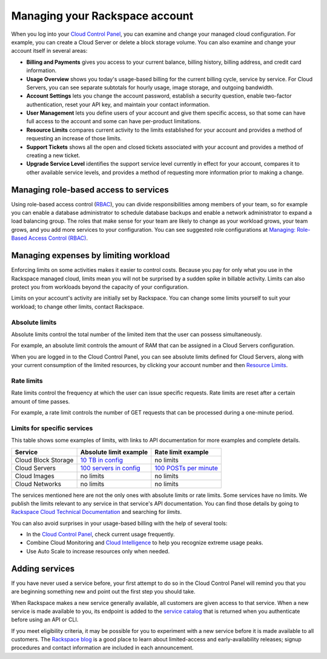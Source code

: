 .. _limits:

-------------------------------
Managing your Rackspace account
-------------------------------
When you log into your `Cloud Control
Panel <https://mycloud.rackspace.com/>`__, you can examine and change
your managed cloud configuration. For example, you can create a Cloud
Server or delete a block storage volume. 
You can also examine and change
your account itself in several areas:

*  **Billing and Payments** gives you access to your current balance,
   billing history, billing address, and credit card information.

*  **Usage Overview** shows you today's usage-based billing for the
   current billing cycle, service by service. For Cloud Servers, you can
   see separate subtotals for hourly usage, image storage, and outgoing
   bandwidth.

*  **Account Settings** lets you change the account password, establish
   a security question, enable two-factor authentication, reset your API
   key, and maintain your contact information.

*  **User Management** lets you define users of your account and give
   them specific access, so that some can have full access to the
   account and some can have per-product limitations.

*  **Resource Limits** compares current activity to the limits
   established for your account and provides a method of requesting an
   increase of those limits.

*  **Support Tickets** shows all the open and closed tickets associated
   with your account and provides a method of creating a new ticket.

*  **Upgrade Service Level** identifies the support service level
   currently in effect for your account, compares it to other available
   service levels, and provides a method of requesting more information
   prior to making a change.

Managing role-based access to services
~~~~~~~~~~~~~~~~~~~~~~~~~~~~~~~~~~~~~~
Using role-based access control
(`RBAC <http://www.rackspace.com/knowledge_center/article/overview-role-based-access-control-rbac>`__),
you can divide responsibilities among members of your team, so for
example you can enable a database administrator to schedule database
backups and enable a network administrator to expand a load balancing
group. The roles that make sense for your team are likely to change as
your workload grows, your team grows, and you add more services to your
configuration. You can see suggested role configurations at 
`Managing: Role-Based Access Control (RBAC) <http://www.rackspace.com/knowledge_center/article/managing-role-based-access-control-rbac>`__.

Managing expenses by limiting workload
~~~~~~~~~~~~~~~~~~~~~~~~~~~~~~~~~~~~~~
Enforcing limits on some activities makes it easier to control costs.
Because you pay for only what you use in the Rackspace managed cloud,
limits mean you will not be surprised by a sudden spike in billable
activity. Limits can also protect you from workloads beyond the capacity
of your configuration.

Limits on your account's activity are initially set by Rackspace. You
can change some limits yourself to suit your workload; to change other
limits, contact Rackspace.

Absolute limits
^^^^^^^^^^^^^^^
Absolute limits control the total number of the limited item that the
user can possess simultaneously.

For example, an absolute limit controls the amount of RAM that can be
assigned in a Cloud Servers configuration.

When you are logged in to the Cloud Control Panel, 
you can see absolute limits defined for Cloud Servers, 
along with your current consumption of the limited resources, 
by clicking your account number and then 
`Resource Limits <https://mycloud.rackspace.com/account#resource-limits>`__. 

Rate limits
^^^^^^^^^^^
Rate limits control the frequency at which the user can issue specific
requests. Rate limits are reset after a certain amount of time passes.

For example, a rate limit controls the number of GET requests that can
be processed during a one-minute period.

Limits for specific services
^^^^^^^^^^^^^^^^^^^^^^^^^^^^
This table shows some examples of limits, with links to API
documentation for more examples and complete details.

+-----------------------+------------------------------------------------------------------------------------------------------------------------+-------------------------------------------------------------------------------------------------------------------+
| **Service**           | **Absolute limit example**                                                                                             | **Rate limit example**                                                                                            |
+=======================+========================================================================================================================+===================================================================================================================+
| Cloud Block Storage   | `10 TB in config <http://docs.rackspace.com/cbs/api/v1.0/cbs-devguide/content/Absolute_Limits-d1e1397.html>`__         | no limits                                                                                                         |
+-----------------------+------------------------------------------------------------------------------------------------------------------------+-------------------------------------------------------------------------------------------------------------------+
| Cloud Servers         | `100 servers in config <http://docs.rackspace.com/servers/api/v2/cs-devguide/content/Absolute_Limits-d1e994.html>`__   | `100 POSTs per minute <http://docs.rackspace.com/servers/api/v2/cs-devguide/content/Rate_Limits-d1e862.html>`__   |
+-----------------------+------------------------------------------------------------------------------------------------------------------------+-------------------------------------------------------------------------------------------------------------------+
| Cloud Images          | no limits                                                                                                              | no limits                                                                                                         |
+-----------------------+------------------------------------------------------------------------------------------------------------------------+-------------------------------------------------------------------------------------------------------------------+
| Cloud Networks        | no limits                                                                                                              | no limits                                                                                                         |
+-----------------------+------------------------------------------------------------------------------------------------------------------------+-------------------------------------------------------------------------------------------------------------------+

The services mentioned here are not the only ones with absolute limits
or rate limits. Some services have no limits. We publish the limits
relevant to any service in that service's API documentation. You can
find those details by going to 
`Rackspace Cloud Technical Documentation <http://docs.rackspace.com/>`__ 
and searching
for *limits*.

You can also avoid surprises in your usage-based billing with the help
of several tools:

*  In the `Cloud Control Panel <https://mycloud.rackspace.com/>`__,
   check current usage frequently.

*  Combine Cloud Monitoring and `Cloud
   Intelligence <https://intelligence.rackspace.com/>`__ to help you
   recognize extreme usage peaks.

*  Use Auto Scale to increase resources only when needed.

Adding services
~~~~~~~~~~~~~~~
If you have never used a service before, 
your first attempt to do so in the Cloud Control Panel 
will remind you that you are beginning something new 
and point out the first step you should take. 

.. image:: ../screenshots/CloudBigData0clusters.png
   :alt: The Cloud Control Panel points out how to begin
         using a new service. 
         

When Rackspace makes a new service generally available, 
all customers are given access to that service. 
When a new service is made available to you, 
its endpoint is added to the 
`service catalog <http://docs.rackspace.com/auth/api/v2.0/auth-client-devguide/content/Sample_Request_Response-d1e64.html>`__ 
that is returned when you authenticate before using an API or CLI.

If you meet eligibility criteria, 
it may be possible for you to experiment with a new service 
before it is made available to all customers. 
The 
`Rackspace blog <http://www.rackspace.com/blog/?s=early+access>`__ 
is a good place to learn about 
limited-access and early-availability releases; 
signup procedures and contact information are included in 
each announcement.  
